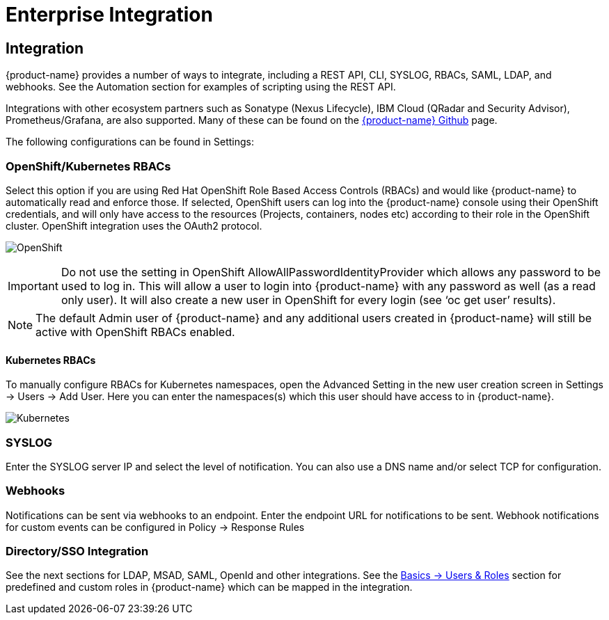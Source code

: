= Enterprise Integration
:page-opendocs-origin: /08.integration/01.integration/01.integration.md
:page-opendocs-slug:  /integration/integration

== Integration

{product-name} provides a number of ways to integrate, including a REST API, CLI, SYSLOG, RBACs, SAML, LDAP, and webhooks. See the Automation section for examples of scripting using the REST API.

Integrations with other ecosystem partners such as Sonatype (Nexus Lifecycle), IBM Cloud (QRadar and Security Advisor), Prometheus/Grafana, are also supported. Many of these can be found on the https://github.com/neuvector[{product-name} Github] page.

The following configurations can be found in Settings:

=== OpenShift/Kubernetes RBACs

Select this option if you are using Red Hat OpenShift Role Based Access Controls (RBACs) and would like {product-name} to automatically read and enforce those. If selected, OpenShift users can log into the {product-name} console using their OpenShift credentials, and will only have access to the resources (Projects, containers, nodes etc) according to their role in the OpenShift cluster. OpenShift integration uses the OAuth2 protocol.

image:openshift-rbac.png[OpenShift]

[IMPORTANT]
====
Do not use the setting in OpenShift AllowAllPasswordIdentityProvider which allows any password to be used to log in. This will allow a user to login into {product-name} with any password as well (as a read only user). It will also create a new user in OpenShift for every login (see '`oc get user`' results).
====

[NOTE]
====
The default Admin user of {product-name} and any additional users created in {product-name} will still be active with OpenShift RBACs enabled.
====

==== Kubernetes RBACs

To manually configure RBACs for Kubernetes namespaces, open the Advanced Setting in the new user creation screen in Settings -> Users -> Add User. Here you can enter the namespaces(s) which this user should have access to in {product-name}.

image:k8s-rbac.png[Kubernetes]

=== SYSLOG

Enter the SYSLOG server IP and select the level of notification. You can also use a DNS name and/or select TCP for configuration.

=== Webhooks

Notifications can be sent via webhooks to an endpoint. Enter the endpoint URL for notifications to be sent. Webhook notifications for custom events can be configured in Policy -> Response Rules

=== Directory/SSO Integration

See the next sections for LDAP, MSAD, SAML, OpenId and other integrations. See the xref:users.adoc#_users[Basics -> Users & Roles] section for predefined and custom roles in {product-name} which can be mapped in the integration.
